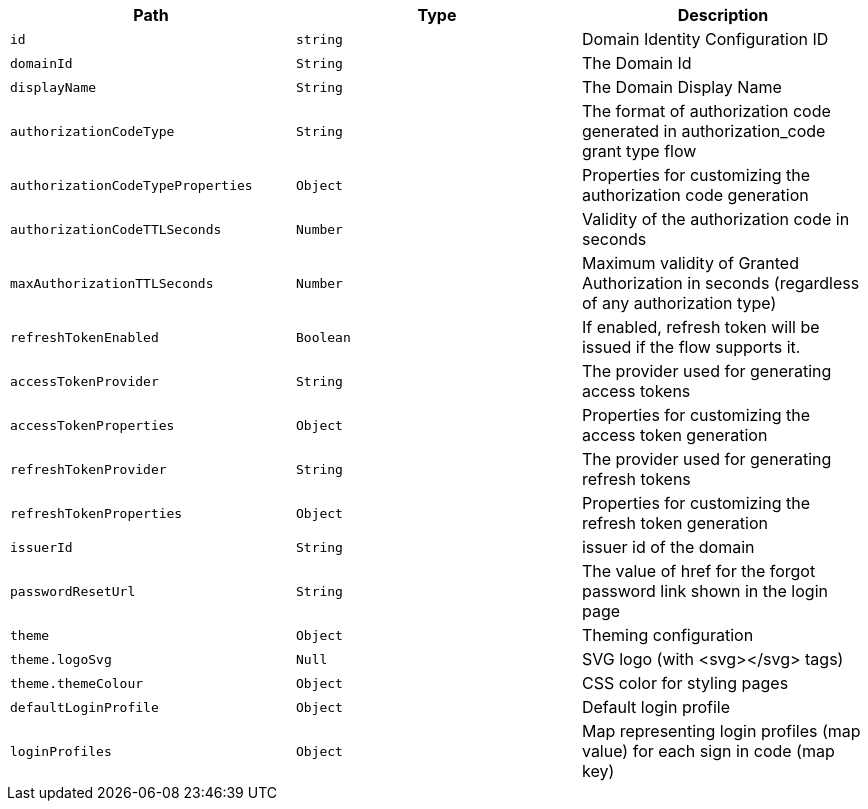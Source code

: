 |===
|Path|Type|Description

|`+id+`
|`+string+`
|Domain Identity Configuration ID

|`+domainId+`
|`+String+`
|The Domain Id

|`+displayName+`
|`+String+`
|The Domain Display Name

|`+authorizationCodeType+`
|`+String+`
|The format of authorization code generated in authorization_code grant type flow

|`+authorizationCodeTypeProperties+`
|`+Object+`
|Properties for customizing the authorization code generation

|`+authorizationCodeTTLSeconds+`
|`+Number+`
|Validity of the authorization code in seconds

|`+maxAuthorizationTTLSeconds+`
|`+Number+`
|Maximum validity of Granted Authorization in seconds (regardless of any authorization type)

|`+refreshTokenEnabled+`
|`+Boolean+`
|If enabled, refresh token will be issued if the flow supports it.

|`+accessTokenProvider+`
|`+String+`
|The provider used for generating access tokens

|`+accessTokenProperties+`
|`+Object+`
|Properties for customizing the access token generation

|`+refreshTokenProvider+`
|`+String+`
|The provider used for generating refresh tokens

|`+refreshTokenProperties+`
|`+Object+`
|Properties for customizing the refresh token generation

|`+issuerId+`
|`+String+`
|issuer id of the domain

|`+passwordResetUrl+`
|`+String+`
|The value of href for the forgot password link shown in the login page

|`+theme+`
|`+Object+`
|Theming configuration

|`+theme.logoSvg+`
|`+Null+`
|SVG logo (with <svg></svg> tags)

|`+theme.themeColour+`
|`+Object+`
|CSS color for styling pages

|`+defaultLoginProfile+`
|`+Object+`
|Default login profile

|`+loginProfiles+`
|`+Object+`
|Map representing login profiles (map value) for each sign in code (map key)

|===